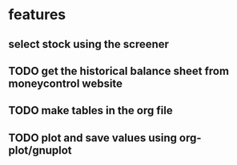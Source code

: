 
* features

** select stock using the screener

** TODO get the historical balance sheet from moneycontrol website
   DEADLINE: <2019-09-22 Sun>

** TODO make tables in the org file
   DEADLINE: <2019-09-29 Sun>

** TODO plot and save values using org-plot/gnuplot
   DEADLINE: <2019-10-06 Sun>



